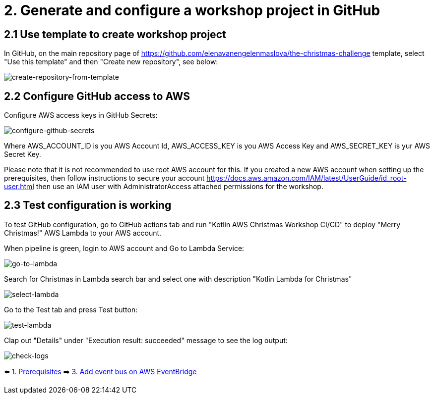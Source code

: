 = 2. Generate and configure a workshop project in GitHub

== 2.1 Use template to create workshop project

In GitHub, on the main repository page of https://github.com/elenavanengelenmaslova/the-christmas-challenge template, select "Use this template" and then "Create new repository", see below:

image::images/CreateRepoFromTemplate.png[create-repository-from-template]

== 2.2 Configure GitHub access to AWS

Configure AWS access keys in GitHub Secrets:

image::images/ConfigureGitHubSecrets.png[configure-github-secrets]

Where AWS_ACCOUNT_ID is you AWS Account Id, AWS_ACCESS_KEY is you AWS Access Key and AWS_SECRET_KEY is yur AWS Secret Key.

Please note that it is not recommended to use root AWS account for this. If you created a new AWS account when setting up the prerequisites, then follow instructions to secure your account https://docs.aws.amazon.com/IAM/latest/UserGuide/id_root-user.html then use an IAM user with AdministratorAccess attached permissions for the workshop.

== 2.3 Test configuration is working

To test GitHub configuration, go to GitHub actions tab and run "Kotlin AWS Christmas Workshop CI/CD" to deploy "Merry Christmas!" AWS Lambda to your AWS account.

When pipeline is green, login to AWS account and Go to Lambda Service:

image::images/LambdaInMenu.png[go-to-lambda]


Search for Christmas in Lambda search bar and select one with description "Kotlin Lambda for Christmas"

image::images/SelectLambda.png[select-lambda]


Go to the Test tab and press Test button:

image::images/TestLambda.png[test-lambda]


Clap out "Details" under "Execution result: succeeded" message to see the log output:

image::images/CheckLogs.png[check-logs]


⬅️ link:./1-prerequisites.adoc[1. Prerequisites]
➡️ link:./3-add-event-bus.adoc[3. Add event bus on AWS EventBridge]